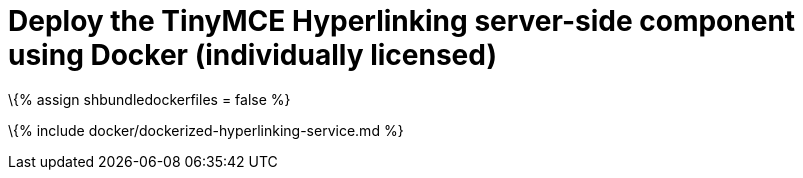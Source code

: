= Deploy the TinyMCE Hyperlinking server-side component using Docker (individually licensed)

:title_nav: Hyperlinking service :description: How-to deploy the TinyMCE Hyperlinking server-side component using Docker (individually licensed).

\{% assign shbundledockerfiles = false %}

\{% include docker/dockerized-hyperlinking-service.md %}

